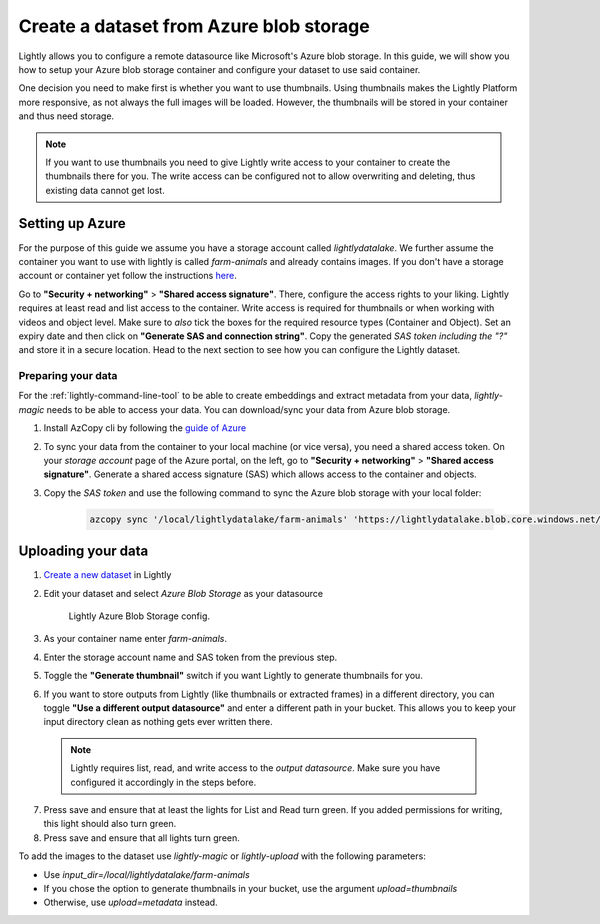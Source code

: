 .. _dataset-creation-azure-storage:


Create a dataset from Azure blob storage
=========================================

Lightly allows you to configure a remote datasource like Microsoft's Azure blob storage.
In this guide, we will show you how to setup your Azure blob storage container and configure your dataset to use said container.

One decision you need to make first is whether you want to use thumbnails.
Using thumbnails makes the Lightly Platform more responsive, as not always
the full images will be loaded.
However, the thumbnails will be stored in your container and thus need storage.

.. note::
  
    If you want to use thumbnails you need to give
    Lightly write access to your container to create the thumbnails there for you.
    The write access can be configured not to allow overwriting and
    deleting, thus existing data cannot get lost.

Setting up Azure
------------------

For the purpose of this guide we assume you have a storage account called `lightlydatalake`.
We further assume the container you want to use with lightly is called `farm-animals` and already contains images.
If you don't have a storage account or container yet follow the instructions `here <https://docs.microsoft.com/en-us/azure/storage/common/storage-account-create?tabs=azure-portal>`_.

Go to **"Security + networking"** > **"Shared access signature"**. There, configure the access rights to your liking.
Lightly requires at least read and list access to the container. Write access is required for thumbnails or when working with videos and object level.
Make sure to *also* tick the boxes for the required resource types (Container and Object). Set an expiry date and then click on **"Generate SAS and connection string"**. Copy the generated `SAS token` *including the "?"*
and store it in a secure location. Head to the next section to see how you can configure the Lightly dataset.


Preparing your data
^^^^^^^^^^^^^^^^^^^^^

For the :ref:`lightly-command-line-tool` to be able to create embeddings and extract metadata from your data, `lightly-magic` needs to be able to access your data. You can download/sync your data from Azure blob storage.
 
1. Install AzCopy cli by following the `guide of Azure <https://docs.microsoft.com/en-us/azure/storage/common/storage-use-azcopy-v10>`_
2. To sync your data from the container to your local machine (or vice versa), you need a shared access token. On your `storage account` page of the Azure portal, on the left, go to **"Security + networking"** > **"Shared access signature"**. Generate a shared access signature (SAS) which allows access to the container and objects.
3. Copy the `SAS token` and use the following command to sync the Azure blob storage with your local folder:

    .. code-block::

        azcopy sync '/local/lightlydatalake/farm-animals' 'https://lightlydatalake.blob.core.windows.net/farm-animals/{YOUR_SAS_TOKEN}' --recursive



Uploading your data
--------------------

1. `Create a new dataset <https://app.lightly.ai/dataset/create>`_ in Lightly
2. Edit your dataset and select `Azure Blob Storage` as your datasource

    .. figure:: ../resources/resources_datasource_configure/LightlyEditAzure.jpg
        :align: center
        :alt: Lightly Azure Blob Storage config.
        :width: 60%

        Lightly Azure Blob Storage config.

3. As your container name enter `farm-animals`.
4. Enter the storage account name and SAS token from the previous step.
5. Toggle the **"Generate thumbnail"** switch if you want Lightly to generate thumbnails for you.
6. If you want to store outputs from Lightly (like thumbnails or extracted frames) in a different directory, you can toggle **"Use a different output datasource"** and enter a different path in your bucket. This allows you to keep your input directory clean as nothing gets ever written there.
  .. note:: 

    Lightly requires list, read, and write access to the `output datasource`. Make sure you have configured it accordingly in the steps before.
7. Press save and ensure that at least the lights for List and Read turn green. If you added permissions for writing, this light should also turn green.

8. Press save and ensure that all lights turn green.


To add the images to the dataset use `lightly-magic` or `lightly-upload` with the following parameters:

- Use `input_dir=/local/lightlydatalake/farm-animals`
- If you chose the option to generate thumbnails in your bucket,
  use the argument `upload=thumbnails`
- Otherwise, use `upload=metadata` instead.
